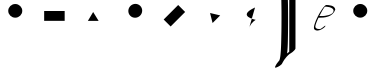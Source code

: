 SplineFontDB: 3.0
FontName: AddExtremaTest2
FullName: AddExtremaTest2
FamilyName: AddExtremaTest2
Weight: Medium
Copyright: Created by George Williams with FontForge 2.0 (http://fontforge.sf.net)
UComments: "2010-4-15: Created." 
Version: 001.000
ItalicAngle: 0
UnderlinePosition: -100
UnderlineWidth: 50
Ascent: 800
Descent: 200
LayerCount: 2
Layer: 0 0 ”Back“    1
Layer: 1 0 ”Fore“  0
NeedsXUIDChange: 1
XUID: [1021 379 1951621526 557528]
OS2Version: 0
OS2_WeightWidthSlopeOnly: 0
OS2_UseTypoMetrics: 1
CreationTime: 1271382944
ModificationTime: 1271383141
OS2TypoAscent: 0
OS2TypoAOffset: 1
OS2TypoDescent: 0
OS2TypoDOffset: 1
OS2TypoLinegap: 0
OS2WinAscent: 0
OS2WinAOffset: 1
OS2WinDescent: 0
OS2WinDOffset: 1
HheadAscent: 0
HheadAOffset: 1
HheadDescent: 0
HheadDOffset: 1
OS2Vendor: 'PfEd'
MarkAttachClasses: 1
DEI: 91125
Encoding: UnicodeBmp
UnicodeInterp: none
NameList: Adobe Glyph List
DisplaySize: -36
AntiAlias: 1
FitToEm: 1
WinInfo: 64 16 4
BeginChars: 65536 10

StartChar: A
Encoding: 65 65 0
Width: 1000
VWidth: 0
Flags: HW
LayerCount: 2
Fore
SplineSet
306 555 m 4
 306 649 385 726 482 726 c 4
 579 726 657 649 657 555 c 4
 657 461 579 384 482 384 c 4
 385 384 306 461 306 555 c 4
EndSplineSet
EndChar

StartChar: B
Encoding: 66 66 1
Width: 1000
VWidth: 0
Flags: HW
LayerCount: 2
Fore
SplineSet
204 303 m 5
 204 549 l 5
 717 549 l 5
 717 303 l 5
 204 303 l 5
EndSplineSet
EndChar

StartChar: C
Encoding: 67 67 2
Width: 1000
VWidth: 0
Flags: HW
LayerCount: 2
Fore
SplineSet
297 309 m 29
 429 531 l 29
 566 309 l 29
 297 309 l 29
EndSplineSet
EndChar

StartChar: D
Encoding: 68 68 3
Width: 1000
VWidth: 0
Flags: HW
LayerCount: 2
Fore
SplineSet
357.402 430.902 m 4
 290.935 497.371 292.349 607.68 360.938 676.269 c 4
 429.527 744.858 539.129 745.565 605.598 679.098 c 4
 672.065 612.629 671.358 503.027 602.769 434.438 c 4
 534.18 365.849 423.871 364.435 357.402 430.902 c 4
EndSplineSet
EndChar

StartChar: E
Encoding: 69 69 4
Width: 1000
VWidth: 0
Flags: HW
LayerCount: 2
Fore
SplineSet
366.102 157.653 m 5
 192.153 331.602 l 5
 554.898 694.347 l 5
 728.847 520.398 l 5
 366.102 157.653 l 5
EndSplineSet
EndChar

StartChar: F
Encoding: 70 70 5
Width: 1000
VWidth: 0
Flags: HW
LayerCount: 2
Fore
SplineSet
414.883 246.405 m 29
 351.243 496.721 l 29
 605.095 436.617 l 29
 414.883 246.405 l 29
EndSplineSet
EndChar

StartChar: G
Encoding: 71 71 6
Width: 1000
VWidth: 0
Flags: HWO
LayerCount: 2
Fore
SplineSet
324 110 m 4
 332.424 177.388 418 288 492.313 329.952 c 4
 492.329 329.961 0 422 476 638 c 4
EndSplineSet
EndChar

StartChar: H
Encoding: 72 72 7
Width: 614
VWidth: 2048
Flags: HW
LayerCount: 2
Fore
SplineSet
142.336 1444.55 m 0
 171.315 1450.69 196.121 1441.74 214.897 1418.35 c 0
 234.72 1393.66 248.959 1357.22 262.826 1295.68 c 2
 263.68 1291.89 l 1
 268.8 1295.37 l 2
 271.616 1297.28 284.058 1305.51 296.448 1313.65 c 0
 333.177 1337.77 352.461 1352.42 391.476 1385.84 c 0
 421.684 1411.72 440.685 1425.12 460.083 1434.24 c 0
 473.6 1440.59 483.084 1441.84 486.485 1437.71 c 0
 487.596 1436.36 487.807 1275.2 487.68 522.762 c 0
 487.527 -384.4 487.513 -390.575 485.483 -395.152 c 0
 480.414 -406.583 468.285 -422.8 452.322 -439.491 c 0
 425.317 -467.728 401.715 -486.684 369.152 -506.288 c 0
 349.184 -518.31 342.542 -522.675 331.674 -530.919 c 0
 309.862 -547.462 254.786 -603.159 248.929 -614.596 c 0
 245.87 -620.567 235.105 -634.666 227.817 -642.243 c 0
 219.507 -650.885 219.614 -650.742 204.818 -672.963 c 0
 193.716 -689.637 187.788 -699.485 164.626 -739.729 c 0
 161.535 -745.098 156.114 -755.19 152.524 -762.256 c 0
 146.387 -774.34 145.363 -775.716 134.246 -786.832 c 0
 113.895 -807.184 84.7871 -827.161 50.1758 -844.531 c 0
 14.7451 -862.312 -12.7959 -870.056 -22.5283 -864.972 c 0
 -29.0732 -861.554 -28.1396 -857.488 -13.166 -824.208 c 0
 -4.19043 -804.257 5.45117 -787.344 22.1504 -762.256 c 0
 36.8623 -740.154 50.4316 -722.832 70.5225 -700.509 c 0
 83.333 -686.275 85.2773 -683.634 87.4785 -677.469 c 0
 94.6318 -657.44 100.025 -632.208 107.441 -584.08 c 0
 110.105 -566.794 114.099 -528.784 116.694 -496.017 c 0
 117.789 -482.192 119.182 -465.182 119.796 -458.128 c 0
 122.3 -429.373 127.11 -323.882 129.018 -255.888 c 0
 131.089 -182.046 132.962 -96.1445 135.181 26.7363 c 0
 138.133 190.269 138.941 512.068 136.717 638.063 c 0
 136.428 654.42 135.723 697.661 135.146 734.32 c 0
 133.816 819.016 133.547 829.552 130.505 916.08 c 0
 129.724 938.301 125.584 1007.34 123.904 1026.16 c 0
 119.309 1077.67 116.283 1103.09 110.528 1138.6 c 0
 100.752 1198.91 88.1045 1240.87 70.9883 1269.77 c 0
 64.1973 1281.24 51.8213 1293.55 42.4961 1298.11 c 0
 35.7578 1301.41 34.7139 1301.62 25.0879 1301.62 c 0
 16.1797 1301.62 13.916 1301.24 7.67969 1298.7 c 0
 3.68652 1297.07 -1.8916 1295.53 -4.91504 1295.22 c 0
 -9.62598 1294.73 -10.6875 1294.98 -12.9531 1297.11 c 0
 -15.3037 1299.32 -15.5078 1300.08 -14.9902 1304.69 c 0
 -12.7578 1324.58 24.7812 1370.23 66.5596 1403.84 c 0
 94.8223 1426.58 119.086 1439.62 142.336 1444.55 c 0
331.93 429.526 m 0
 331.901 892.682 331.74 1271.75 331.571 1271.92 c 0
 331.401 1272.09 327.373 1269.25 322.56 1265.57 c 0
 317.758 1261.9 305.203 1252.67 294.554 1244.99 c 0
 283.904 1237.3 274.999 1230.42 274.688 1229.63 c 0
 274.378 1228.84 275.102 1221.03 276.301 1212.22 c 0
 280.224 1183.43 285.87 1120.06 288.229 1078.38 c 0
 289.091 1063.13 290.261 1042.48 290.837 1032.3 c 0
 293.852 979.161 296.075 896.521 300.053 689.776 c 0
 301.369 621.386 302.949 358.205 302.519 279.152 c 0
 301.9 165.795 300.962 45.8135 300.501 21.1035 c 0
 300.242 7.28027 299.793 -26.5117 299.5 -54.1602 c 0
 298.438 -154.205 295.49 -272.355 292.933 -317.328 c 0
 292.385 -326.954 291.668 -340.916 291.328 -348.561 c 0
 290.99 -356.163 290.046 -371.601 289.229 -382.864 c 0
 288.412 -394.128 287.26 -410.256 286.669 -418.704 c 0
 286.075 -427.186 284.47 -444.611 283.085 -457.616 c 0
 281.699 -470.621 280.324 -483.69 280.013 -486.8 c 0
 279.7 -489.922 278.856 -496.631 278.118 -501.853 c 2
 276.787 -511.273 l 1
 283.597 -505.949 l 2
 287.358 -503.008 299.366 -493.635 310.426 -485.008 c 2
 330.445 -469.393 l 1
 331.213 -440.977 l 2
 331.635 -425.347 331.958 -33.6289 331.93 429.526 c 0
EndSplineSet
EndChar

StartChar: I
Encoding: 73 73 8
Width: 1000
Flags: HW
LayerCount: 2
Fore
SplineSet
610.965 174.857 m 1
 610.965 143.091 422.384 1.44614 336.604 87.2246 c 0
 261.192 162.638 530.821 653.998 627 690 c 1
 677.949 688.817 844.132 689.025 857.486 580.193 c 1
 794.16 395.929 588.779 378.587 437.874 381.022 c 1
 392.731 287.81 358.071 198.895 358.071 157.929 c 0
 358.071 131.609 380.057 96 468 96 c 0
 504.221 96 595.863 182.427 603.399 182.427 c 1
 610.965 174.857 l 1
815.06 551.908 m 0
 815.06 641.104 618.718 658.995 592.462 645.798 c 1
 555.554 598.464 504.28 512.109 459.098 423.665 c 1
 534 423 l 2
 586.699 423 815.06 442.336 815.06 551.908 c 0
EndSplineSet
EndChar

StartChar: J
Encoding: 74 74 9
Width: 1000
VWidth: 0
Flags: HWO
LayerCount: 2
Fore
SplineSet
306.026 551.938 m 4
 304.386 645.923 382.03 724.29 479.016 725.982 c 4
 576.001 727.676 655.333 652.049 656.974 558.062 c 4
 658.613 464.077 581.97 385.728 484.984 384.035 c 4
 387.999 382.342 307.667 457.951 306.026 551.938 c 4
EndSplineSet
EndChar
EndChars
EndSplineFont
